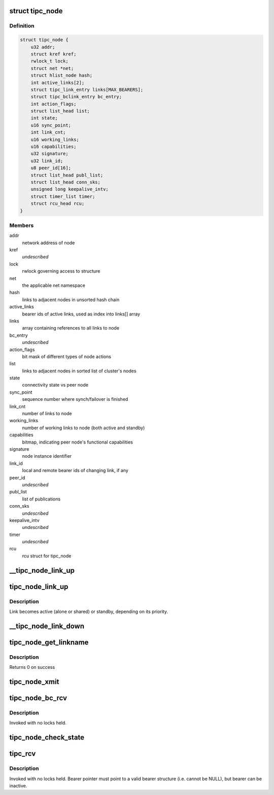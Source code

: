.. -*- coding: utf-8; mode: rst -*-
.. src-file: net/tipc/node.c

.. _`tipc_node`:

struct tipc_node
================

.. c:type:: struct tipc_node

    TIPC node structure

.. _`tipc_node.definition`:

Definition
----------

.. code-block:: c

    struct tipc_node {
        u32 addr;
        struct kref kref;
        rwlock_t lock;
        struct net *net;
        struct hlist_node hash;
        int active_links[2];
        struct tipc_link_entry links[MAX_BEARERS];
        struct tipc_bclink_entry bc_entry;
        int action_flags;
        struct list_head list;
        int state;
        u16 sync_point;
        int link_cnt;
        u16 working_links;
        u16 capabilities;
        u32 signature;
        u32 link_id;
        u8 peer_id[16];
        struct list_head publ_list;
        struct list_head conn_sks;
        unsigned long keepalive_intv;
        struct timer_list timer;
        struct rcu_head rcu;
    }

.. _`tipc_node.members`:

Members
-------

addr
    network address of node

kref
    *undescribed*

lock
    rwlock governing access to structure

net
    the applicable net namespace

hash
    links to adjacent nodes in unsorted hash chain

active_links
    bearer ids of active links, used as index into links[] array

links
    array containing references to all links to node

bc_entry
    *undescribed*

action_flags
    bit mask of different types of node actions

list
    links to adjacent nodes in sorted list of cluster's nodes

state
    connectivity state vs peer node

sync_point
    sequence number where synch/failover is finished

link_cnt
    number of links to node

working_links
    number of working links to node (both active and standby)

capabilities
    bitmap, indicating peer node's functional capabilities

signature
    node instance identifier

link_id
    local and remote bearer ids of changing link, if any

peer_id
    *undescribed*

publ_list
    list of publications

conn_sks
    *undescribed*

keepalive_intv
    *undescribed*

timer
    *undescribed*

rcu
    rcu struct for tipc_node

.. _`__tipc_node_link_up`:

\__tipc_node_link_up
====================

.. c:function:: void __tipc_node_link_up(struct tipc_node *n, int bearer_id, struct sk_buff_head *xmitq)

    handle addition of link Node lock must be held by caller Link becomes active (alone or shared) or standby, depending on its priority.

    :param struct tipc_node \*n:
        *undescribed*

    :param int bearer_id:
        *undescribed*

    :param struct sk_buff_head \*xmitq:
        *undescribed*

.. _`tipc_node_link_up`:

tipc_node_link_up
=================

.. c:function:: void tipc_node_link_up(struct tipc_node *n, int bearer_id, struct sk_buff_head *xmitq)

    handle addition of link

    :param struct tipc_node \*n:
        *undescribed*

    :param int bearer_id:
        *undescribed*

    :param struct sk_buff_head \*xmitq:
        *undescribed*

.. _`tipc_node_link_up.description`:

Description
-----------

Link becomes active (alone or shared) or standby, depending on its priority.

.. _`__tipc_node_link_down`:

\__tipc_node_link_down
======================

.. c:function:: void __tipc_node_link_down(struct tipc_node *n, int *bearer_id, struct sk_buff_head *xmitq, struct tipc_media_addr **maddr)

    handle loss of link

    :param struct tipc_node \*n:
        *undescribed*

    :param int \*bearer_id:
        *undescribed*

    :param struct sk_buff_head \*xmitq:
        *undescribed*

    :param struct tipc_media_addr \*\*maddr:
        *undescribed*

.. _`tipc_node_get_linkname`:

tipc_node_get_linkname
======================

.. c:function:: int tipc_node_get_linkname(struct net *net, u32 bearer_id, u32 addr, char *linkname, size_t len)

    get the name of a link

    :param struct net \*net:
        *undescribed*

    :param u32 bearer_id:
        id of the bearer

    :param u32 addr:
        *undescribed*

    :param char \*linkname:
        link name output buffer

    :param size_t len:
        *undescribed*

.. _`tipc_node_get_linkname.description`:

Description
-----------

Returns 0 on success

.. _`tipc_node_xmit`:

tipc_node_xmit
==============

.. c:function:: int tipc_node_xmit(struct net *net, struct sk_buff_head *list, u32 dnode, int selector)

    :param struct net \*net:
        the applicable net namespace

    :param struct sk_buff_head \*list:
        chain of buffers containing message

    :param u32 dnode:
        address of destination node

    :param int selector:
        a number used for deterministic link selection
        Consumes the buffer chain.
        Returns 0 if success, otherwise: -ELINKCONG,-EHOSTUNREACH,-EMSGSIZE,-ENOBUF

.. _`tipc_node_bc_rcv`:

tipc_node_bc_rcv
================

.. c:function:: void tipc_node_bc_rcv(struct net *net, struct sk_buff *skb, int bearer_id)

    process TIPC broadcast packet arriving from off-node

    :param struct net \*net:
        the applicable net namespace

    :param struct sk_buff \*skb:
        TIPC packet

    :param int bearer_id:
        id of bearer message arrived on

.. _`tipc_node_bc_rcv.description`:

Description
-----------

Invoked with no locks held.

.. _`tipc_node_check_state`:

tipc_node_check_state
=====================

.. c:function:: bool tipc_node_check_state(struct tipc_node *n, struct sk_buff *skb, int bearer_id, struct sk_buff_head *xmitq)

    check and if necessary update node state

    :param struct tipc_node \*n:
        *undescribed*

    :param struct sk_buff \*skb:
        TIPC packet

    :param int bearer_id:
        identity of bearer delivering the packet
        Returns true if state is ok, otherwise consumes buffer and returns false

    :param struct sk_buff_head \*xmitq:
        *undescribed*

.. _`tipc_rcv`:

tipc_rcv
========

.. c:function:: void tipc_rcv(struct net *net, struct sk_buff *skb, struct tipc_bearer *b)

    process TIPC packets/messages arriving from off-node

    :param struct net \*net:
        the applicable net namespace

    :param struct sk_buff \*skb:
        TIPC packet

    :param struct tipc_bearer \*b:
        *undescribed*

.. _`tipc_rcv.description`:

Description
-----------

Invoked with no locks held. Bearer pointer must point to a valid bearer
structure (i.e. cannot be NULL), but bearer can be inactive.

.. This file was automatic generated / don't edit.

